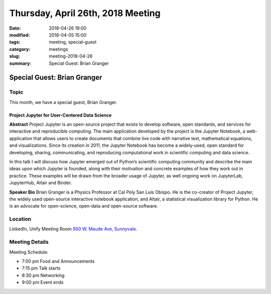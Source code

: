 Thursday, April 26th, 2018 Meeting
######################################

:date: 2018-04-26 19:00
:modified: 2018-04-05 15:00
:tags: meeting, special-guest
:category: meetings
:slug: meeting-2018-04-26
:summary: Special Guest: Brian Granger

Special Guest: Brian Granger
============================

Topic
-----

This month, we have a special guest, Brian Granger.

Project Jupyter for User-Centered Data Science
~~~~~~~~~~~~~~~~~~~~~~~~~~~~~~~~~~~~~~~~~~~~~~
**Abstract**
Project Jupyter is an open-source project that exists to develop
software, open standards, and services for interactive and
reproducible computing. The main application developed by the project
is the Jupyter Notebook, a web-application that allows users to create
documents that combine live code with narrative text, mathematical
equations, and visualizations. Since its creation in 2011, the Jupyter
Notebook has become a widely-used, open standard for developing,
sharing, communicating, and reproducing computational work in
scientific computing and data science.

In this talk I will discuss how Jupyter emerged out of Python’s
scientific computing community and describe the main ideas upon which
Jupyter is founded, along with their motivation and concrete examples
of how they work out in practice. These examples will be drawn from
the broader usage of Jupyter, as well ongoing work on JupyterLab,
JupyterHub, Altair and Binder.

**Speaker Bio**
Brian Granger is a Physics Professor at Cal Poly San Luis Obispo. He is the co-creator of Project Jupyter, the widely used open-source interactive notebook application, and Altair, a statistical visualization library for Python. He is an advocate for open-science, open-data and open-source software.

Location
--------
LinkedIn, Unify Meeting Room
`950 W. Maude Ave, Sunnyvale <https://goo.gl/maps/AeHyy41TCqj>`__.


Meeting Details
---------------
Meeting Schedule:

* 7:00 pm Food and Announcements
* 7:15 pm Talk starts
* 8:30 pm Networking
* 9:00 pm Event ends


.. raw:: html

  <script>!function(d,s,id){var js,fjs=d.getElementsByTagName(s)[0];if(!d.getElementById(id)){js=d.createElement(s); js.id=id;js.async=true;js.src="https://a248.e.akamai.net/secure.meetupstatic.com/s/script/2012676015776998360572/api/mu.btns.js?id=67qg1nm9sqh9jnrrcg2c20t2hm";fjs.parentNode.insertBefore(js,fjs);}}(document,"script","mu-bootjs");</script>
